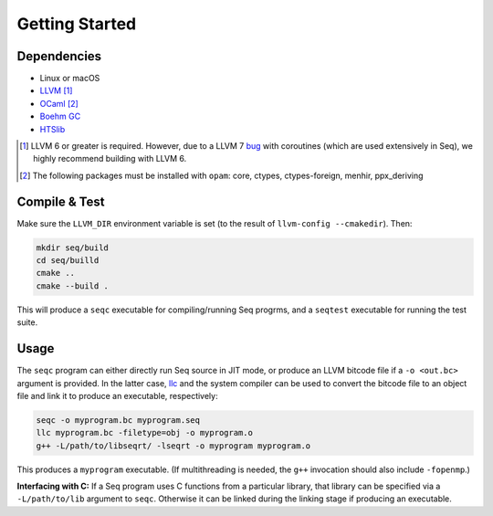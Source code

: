 Getting Started
===============

Dependencies
------------

- Linux or macOS
- `LLVM <https://llvm.org>`_ [#]_
- `OCaml <https://ocaml.org>`_ [#]_
- `Boehm GC <https://github.com/ivmai/bdwgc>`_
- `HTSlib <https://htslib.org>`_

.. [#] LLVM 6 or greater is required. However, due to a LLVM 7 `bug <https://bugs.llvm.org/show_bug.cgi?id=40656>`_ with coroutines (which are used extensively in Seq), we highly recommend building with LLVM 6.

.. [#] The following packages must be installed with ``opam``: core, ctypes, ctypes-foreign, menhir, ppx_deriving

Compile & Test
--------------

Make sure the ``LLVM_DIR`` environment variable is set (to the result of ``llvm-config --cmakedir``). Then:

.. code-block:: bash

    mkdir seq/build
    cd seq/builld
    cmake ..
    cmake --build .

This will produce a ``seqc`` executable for compiling/running Seq progrms, and a ``seqtest`` executable for running the test suite.

Usage
-----

The ``seqc`` program can either directly run Seq source in JIT mode, or produce an LLVM bitcode file if a ``-o <out.bc>`` argument is provided. In the latter case, `llc <https://llvm.org/docs/CommandGuide/llc.html>`_ and the system compiler can be used to convert the bitcode file to an object file and link it to produce an executable, respectively:

.. code-block:: bash

    seqc -o myprogram.bc myprogram.seq
    llc myprogram.bc -filetype=obj -o myprogram.o
    g++ -L/path/to/libseqrt/ -lseqrt -o myprogram myprogram.o

This produces a ``myprogram`` executable. (If multithreading is needed, the ``g++`` invocation should also include ``-fopenmp``.)

**Interfacing with C:** If a Seq program uses C functions from a particular library, that library can be specified via a ``-L/path/to/lib`` argument to ``seqc``. Otherwise it can be linked during the linking stage if producing an executable.

